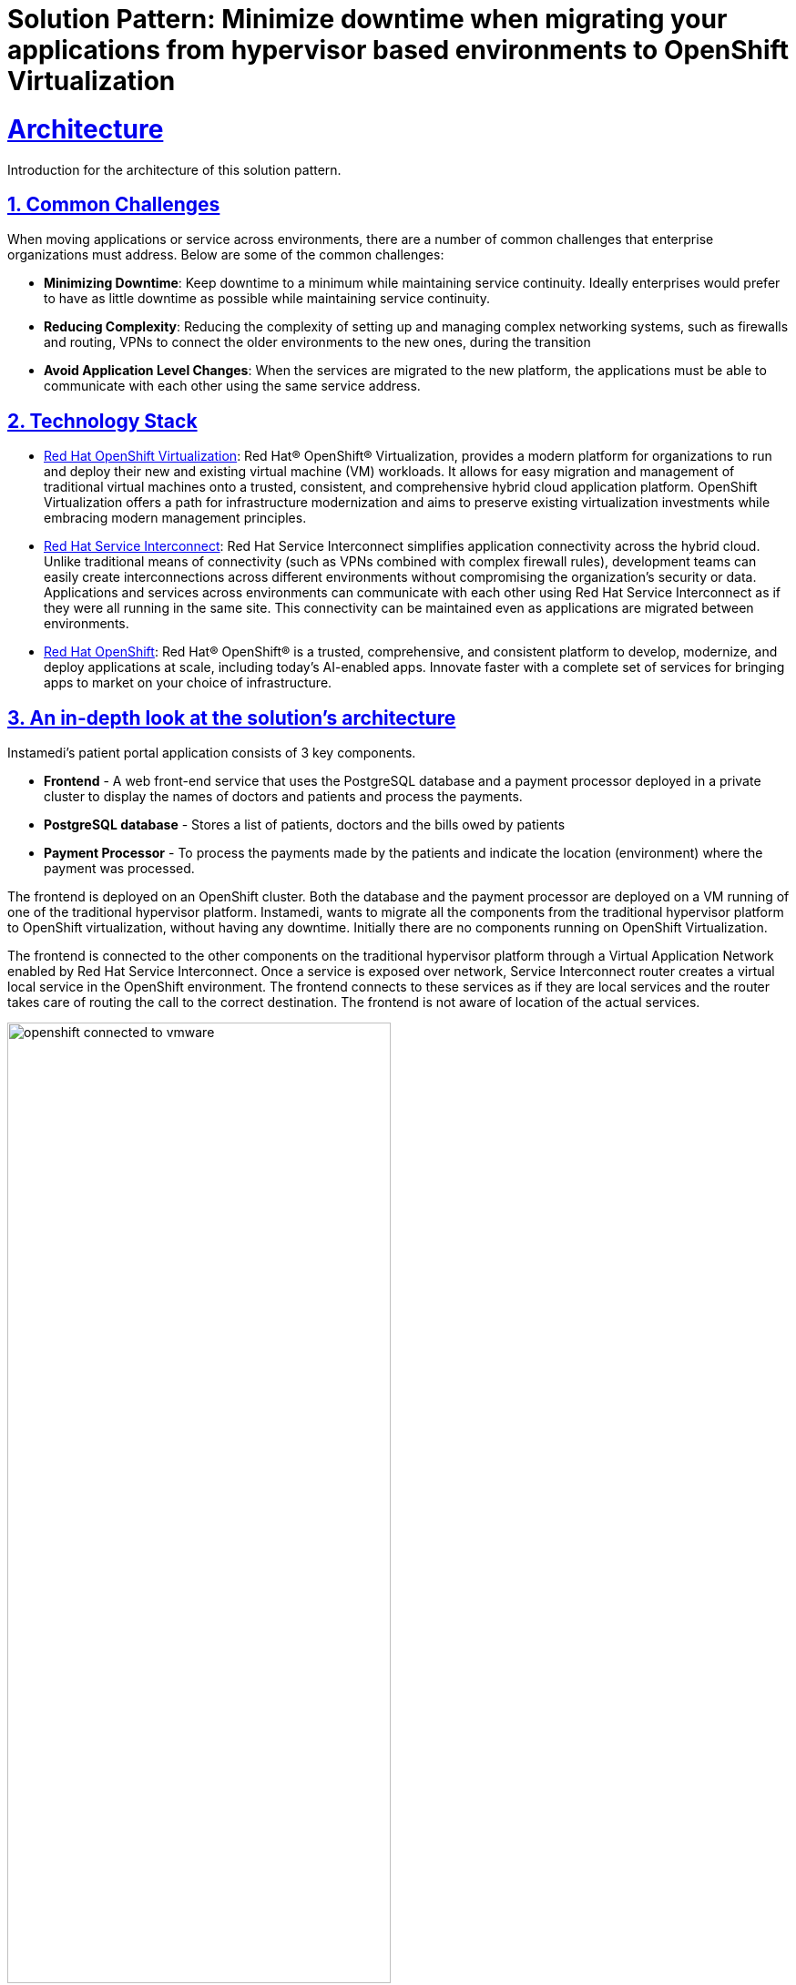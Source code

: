 = Solution Pattern: Minimize downtime when migrating your applications from hypervisor based environments to OpenShift Virtualization
:sectnums:
:sectlinks:
:doctype: book

= Architecture 

Introduction for the architecture of this solution pattern.

== Common Challenges 
When moving applications or service across environments, there are a number of common challenges that enterprise organizations must address. Below are some of the common challenges:

* *Minimizing Downtime*: Keep downtime to a minimum while maintaining service continuity. Ideally enterprises would prefer to have as little downtime as possible while maintaining service continuity.

* *Reducing Complexity*: Reducing the complexity of setting up and managing complex networking systems, such as firewalls and routing, VPNs to connect the older environments to the new ones, during the transition

* *Avoid Application Level Changes*: When the services are migrated to the new platform, the applications must be able to communicate with each other using the same service address.

[#tech_stack]
== Technology Stack

// Change links and text here as you see fit.
* https://www.redhat.com/en/technologies/cloud-computing/openshift/virtualization[Red Hat OpenShift Virtualization]: Red Hat® OpenShift® Virtualization, provides a modern platform for organizations to run and deploy their new and existing virtual machine (VM) workloads. It allows for easy migration and management of traditional virtual machines onto a trusted, consistent, and comprehensive hybrid cloud application platform. OpenShift Virtualization offers a path for infrastructure modernization and aims to preserve existing virtualization investments while embracing modern management principles.

* https://developers.redhat.com/products/service-interconnect/overview[Red Hat Service Interconnect]: Red Hat Service Interconnect simplifies application connectivity across the hybrid cloud. Unlike traditional means of connectivity (such as VPNs combined with complex firewall rules), development teams can easily create interconnections across different environments without compromising the organization's security or data.
Applications and services across environments can communicate with each other using Red Hat Service Interconnect as if they were all running in the same site. This connectivity can be maintained even as applications are migrated between environments.

* https://www.redhat.com/en/technologies/cloud-computing/openshiftm[Red Hat OpenShift]: Red Hat® OpenShift® is a trusted, comprehensive, and consistent platform to develop, modernize, and deploy applications at scale, including today’s AI-enabled apps. Innovate faster with a complete set of services for bringing apps to market on your choice of infrastructure.


[#in_depth]
== An in-depth look at the solution's architecture

Instamedi's patient portal application consists of 3 key components.

* *Frontend* - A web front-end service that uses the PostgreSQL database and a payment processor deployed in a private cluster to display the names of doctors and patients and process the payments.
* *PostgreSQL database* - Stores a list of patients, doctors and the bills owed by patients
* *Payment Processor* - To process the payments made by the patients and indicate the location (environment) where the payment was processed. 

The frontend is deployed on an OpenShift cluster. Both the database and the payment processor are deployed on a VM running of one of the traditional hypervisor platform. Instamedi, wants to migrate all the components from the traditional hypervisor platform to OpenShift virtualization, without having any downtime. Initially there are no components running on OpenShift Virtualization.  

The frontend is connected to the other components on the traditional hypervisor platform through a Virtual Application Network enabled by Red Hat Service Interconnect. Once a service is exposed over network, Service Interconnect router creates a virtual local service in the OpenShift environment. The frontend connects to these services as if they are local services and the router takes care of routing the call to the correct destination. The frontend is not aware of location of the actual services.    

image::openshift_connected_to_vmware.png[width=70%]

They gradually migrate the components one by one. This is how Instamedi's environment would look like during the middle of the transitioning stage. All the instances of the database and payment service running on both the hypervisor platform and OpenShift Virtualization, are explicitly given the same service address on the network, so that they point to the same virtual service/proxy on the OpenShift cluster. This also ensures that no changes are made to the frontend since the service name that it refers to remains constant irrespective of where the database and payment processor components are deployed. The anycast capabilities of Service Interconnect ensure that the load is balanced between the two instances. This way Instamedi can have both the environment simultaneously running until they complete all the tests and are sure to decommission the old environment.

image::active_active_load.png[width=70%]

Finally, once the migration team is completely sure that everything is running smoothly, they can decommission the old environment. The network between the Openshift cluster and the traditional hypervisor platform is deleted, using a single command. Once this is done, Service Interconnect automatically reroutes all the traffic to the service running in the OpenShift Virtualization environment. All this is done without making any changes to the frontend, database or the payment processor. In fact, the frontend team doesn't even realise that a migration has happened, since there was no code change and no downtime.

image::failover_reroute.png[width=70%]



